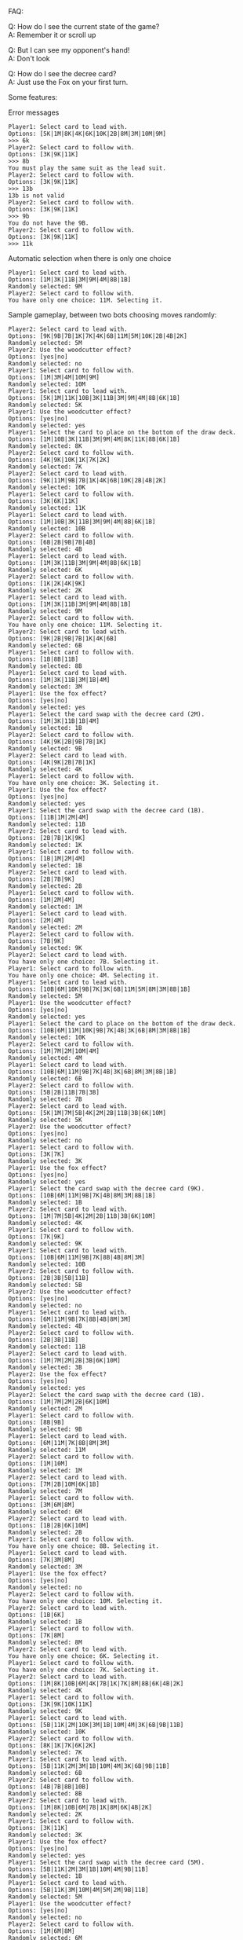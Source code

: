 FAQ:

Q: How do I see the current state of the game? \\
A: Remember it or scroll up

Q: But I can see my opponent's hand! \\
A: Don't look

Q: How do I see the decree card? \\
A: Just use the Fox on your first turn.


Some features:

Error messages
#+BEGIN_SRC
Player1: Select card to lead with.
Options: [5K|1M|8K|4K|6K|10K|2B|8M|3M|10M|9M]
>>> 6k
Player2: Select card to follow with.
Options: [3K|9K|11K]
>>> 8b
You must play the same suit as the lead suit.
Player2: Select card to follow with.
Options: [3K|9K|11K]
>>> 13b
13b is not valid
Player2: Select card to follow with.
Options: [3K|9K|11K]
>>> 9b
You do not have the 9B.
Player2: Select card to follow with.
Options: [3K|9K|11K]
>>> 11k
#+END_SRC

Automatic selection when there is only one choice
#+BEGIN_SRC
Player1: Select card to lead with.
Options: [1M|3K|11B|3M|9M|4M|8B|1B]
Randomly selected: 9M
Player2: Select card to follow with.
You have only one choice: 11M. Selecting it.
#+END_SRC

Sample gameplay, between two bots choosing moves randomly:
#+BEGIN_SRC
Player2: Select card to lead with.
Options: [9K|9B|7B|1K|7K|4K|6B|11M|5M|10K|2B|4B|2K]
Randomly selected: 5M
Player2: Use the woodcutter effect?
Options: [yes|no]
Randomly selected: no
Player1: Select card to follow with.
Options: [1M|3M|4M|10M|9M]
Randomly selected: 10M
Player1: Select card to lead with.
Options: [5K|1M|11K|10B|3K|11B|3M|9M|4M|8B|6K|1B]
Randomly selected: 5K
Player1: Use the woodcutter effect?
Options: [yes|no]
Randomly selected: yes
Player1: Select the card to place on the bottom of the draw deck.
Options: [1M|10B|3K|11B|3M|9M|4M|8K|11K|8B|6K|1B]
Randomly selected: 8K
Player2: Select card to follow with.
Options: [4K|9K|10K|1K|7K|2K]
Randomly selected: 7K
Player2: Select card to lead with.
Options: [9K|11M|9B|7B|1K|4K|6B|10K|2B|4B|2K]
Randomly selected: 10K
Player1: Select card to follow with.
Options: [3K|6K|11K]
Randomly selected: 11K
Player1: Select card to lead with.
Options: [1M|10B|3K|11B|3M|9M|4M|8B|6K|1B]
Randomly selected: 10B
Player2: Select card to follow with.
Options: [6B|2B|9B|7B|4B]
Randomly selected: 4B
Player1: Select card to lead with.
Options: [1M|3K|11B|3M|9M|4M|8B|6K|1B]
Randomly selected: 6K
Player2: Select card to follow with.
Options: [1K|2K|4K|9K]
Randomly selected: 2K
Player1: Select card to lead with.
Options: [1M|3K|11B|3M|9M|4M|8B|1B]
Randomly selected: 9M
Player2: Select card to follow with.
You have only one choice: 11M. Selecting it.
Player2: Select card to lead with.
Options: [9K|2B|9B|7B|1K|4K|6B]
Randomly selected: 6B
Player1: Select card to follow with.
Options: [1B|8B|11B]
Randomly selected: 8B
Player1: Select card to lead with.
Options: [1M|3K|11B|3M|1B|4M]
Randomly selected: 3M
Player1: Use the fox effect?
Options: [yes|no]
Randomly selected: yes
Player1: Select the card swap with the decree card (2M).
Options: [1M|3K|11B|1B|4M]
Randomly selected: 1B
Player2: Select card to follow with.
Options: [4K|9K|2B|9B|7B|1K]
Randomly selected: 9B
Player2: Select card to lead with.
Options: [4K|9K|2B|7B|1K]
Randomly selected: 4K
Player1: Select card to follow with.
You have only one choice: 3K. Selecting it.
Player1: Use the fox effect?
Options: [yes|no]
Randomly selected: yes
Player1: Select the card swap with the decree card (1B).
Options: [11B|1M|2M|4M]
Randomly selected: 11B
Player2: Select card to lead with.
Options: [2B|7B|1K|9K]
Randomly selected: 1K
Player1: Select card to follow with.
Options: [1B|1M|2M|4M]
Randomly selected: 1B
Player2: Select card to lead with.
Options: [2B|7B|9K]
Randomly selected: 2B
Player1: Select card to follow with.
Options: [1M|2M|4M]
Randomly selected: 1M
Player1: Select card to lead with.
Options: [2M|4M]
Randomly selected: 2M
Player2: Select card to follow with.
Options: [7B|9K]
Randomly selected: 9K
Player2: Select card to lead with.
You have only one choice: 7B. Selecting it.
Player1: Select card to follow with.
You have only one choice: 4M. Selecting it.
Player1: Select card to lead with.
Options: [10B|6M|10K|9B|7K|3K|6B|11M|5M|8M|3M|8B|1B]
Randomly selected: 5M
Player1: Use the woodcutter effect?
Options: [yes|no]
Randomly selected: yes
Player1: Select the card to place on the bottom of the draw deck.
Options: [10B|6M|11M|10K|9B|7K|4B|3K|6B|8M|3M|8B|1B]
Randomly selected: 10K
Player2: Select card to follow with.
Options: [1M|7M|2M|10M|4M]
Randomly selected: 4M
Player1: Select card to lead with.
Options: [10B|6M|11M|9B|7K|4B|3K|6B|8M|3M|8B|1B]
Randomly selected: 6B
Player2: Select card to follow with.
Options: [5B|2B|11B|7B|3B]
Randomly selected: 7B
Player2: Select card to lead with.
Options: [5K|1M|7M|5B|4K|2M|2B|11B|3B|6K|10M]
Randomly selected: 5K
Player2: Use the woodcutter effect?
Options: [yes|no]
Randomly selected: no
Player1: Select card to follow with.
Options: [3K|7K]
Randomly selected: 3K
Player1: Use the fox effect?
Options: [yes|no]
Randomly selected: yes
Player1: Select the card swap with the decree card (9K).
Options: [10B|6M|11M|9B|7K|4B|8M|3M|8B|1B]
Randomly selected: 1B
Player2: Select card to lead with.
Options: [1M|7M|5B|4K|2M|2B|11B|3B|6K|10M]
Randomly selected: 4K
Player1: Select card to follow with.
Options: [7K|9K]
Randomly selected: 9K
Player1: Select card to lead with.
Options: [10B|6M|11M|9B|7K|8B|4B|8M|3M]
Randomly selected: 10B
Player2: Select card to follow with.
Options: [2B|3B|5B|11B]
Randomly selected: 5B
Player2: Use the woodcutter effect?
Options: [yes|no]
Randomly selected: no
Player1: Select card to lead with.
Options: [6M|11M|9B|7K|8B|4B|8M|3M]
Randomly selected: 4B
Player2: Select card to follow with.
Options: [2B|3B|11B]
Randomly selected: 11B
Player2: Select card to lead with.
Options: [1M|7M|2M|2B|3B|6K|10M]
Randomly selected: 3B
Player2: Use the fox effect?
Options: [yes|no]
Randomly selected: yes
Player2: Select the card swap with the decree card (1B).
Options: [1M|7M|2M|2B|6K|10M]
Randomly selected: 2M
Player1: Select card to follow with.
Options: [8B|9B]
Randomly selected: 9B
Player1: Select card to lead with.
Options: [6M|11M|7K|8B|8M|3M]
Randomly selected: 11M
Player2: Select card to follow with.
Options: [1M|10M]
Randomly selected: 1M
Player2: Select card to lead with.
Options: [7M|2B|10M|6K|1B]
Randomly selected: 7M
Player1: Select card to follow with.
Options: [3M|6M|8M]
Randomly selected: 6M
Player2: Select card to lead with.
Options: [1B|2B|6K|10M]
Randomly selected: 2B
Player1: Select card to follow with.
You have only one choice: 8B. Selecting it.
Player1: Select card to lead with.
Options: [7K|3M|8M]
Randomly selected: 3M
Player1: Use the fox effect?
Options: [yes|no]
Randomly selected: no
Player2: Select card to follow with.
You have only one choice: 10M. Selecting it.
Player2: Select card to lead with.
Options: [1B|6K]
Randomly selected: 1B
Player1: Select card to follow with.
Options: [7K|8M]
Randomly selected: 8M
Player2: Select card to lead with.
You have only one choice: 6K. Selecting it.
Player1: Select card to follow with.
You have only one choice: 7K. Selecting it.
Player2: Select card to lead with.
Options: [1M|8K|10B|6M|4K|7B|1K|7K|8M|8B|6K|4B|2K]
Randomly selected: 4K
Player1: Select card to follow with.
Options: [3K|9K|10K|11K]
Randomly selected: 9K
Player1: Select card to lead with.
Options: [5B|11K|2M|10K|3M|1B|10M|4M|3K|6B|9B|11B]
Randomly selected: 10K
Player2: Select card to follow with.
Options: [8K|1K|7K|6K|2K]
Randomly selected: 7K
Player1: Select card to lead with.
Options: [5B|11K|2M|3M|1B|10M|4M|3K|6B|9B|11B]
Randomly selected: 6B
Player2: Select card to follow with.
Options: [4B|7B|8B|10B]
Randomly selected: 8B
Player2: Select card to lead with.
Options: [1M|8K|10B|6M|7B|1K|8M|6K|4B|2K]
Randomly selected: 2K
Player1: Select card to follow with.
Options: [3K|11K]
Randomly selected: 3K
Player1: Use the fox effect?
Options: [yes|no]
Randomly selected: yes
Player1: Select the card swap with the decree card (5M).
Options: [5B|11K|2M|3M|1B|10M|4M|9B|11B]
Randomly selected: 1B
Player1: Select card to lead with.
Options: [5B|11K|3M|10M|4M|5M|2M|9B|11B]
Randomly selected: 5M
Player1: Use the woodcutter effect?
Options: [yes|no]
Randomly selected: no
Player2: Select card to follow with.
Options: [1M|6M|8M]
Randomly selected: 6M
Player2: Select card to lead with.
Options: [1M|8K|10B|7B|1K|8M|6K|4B]
Randomly selected: 10B
Player1: Select card to follow with.
Options: [5B|9B|11B]
Randomly selected: 11B
Player1: Select card to lead with.
Options: [5B|11K|2M|9B|3M|10M|4M]
Randomly selected: 4M
Player2: Select card to follow with.
Options: [1M|8M]
Randomly selected: 8M
Player2: Select card to lead with.
Options: [1M|8K|7B|1K|6K|4B]
Randomly selected: 4B
Player1: Select card to follow with.
Options: [5B|9B]
Randomly selected: 9B
Player1: Select card to lead with.
Options: [5B|11K|2M|3M|10M]
Randomly selected: 2M
Player2: Select card to follow with.
You have only one choice: 1M. Selecting it.
Player2: Select card to lead with.
Options: [7B|1K|6K|8K]
Randomly selected: 6K
Player1: Select card to follow with.
You have only one choice: 11K. Selecting it.
Player1: Select card to lead with.
Options: [5B|3M|10M]
Randomly selected: 10M
Player2: Select card to follow with.
Options: [7B|1K|8K]
Randomly selected: 1K
Player2: Select card to lead with.
Options: [7B|8K]
Randomly selected: 7B
Player1: Select card to follow with.
You have only one choice: 5B. Selecting it.
Player1: Use the woodcutter effect?
Options: [yes|no]
Randomly selected: yes
Player1: Select the card to place on the bottom of the draw deck.
Options: [2B|3M]
Randomly selected: 3M
Player2: Select card to lead with.
You have only one choice: 8K. Selecting it.
Player1: Select card to follow with.
You have only one choice: 2B. Selecting it.
Player1: Select card to lead with.
Options: [5K|11K|10B|6M|5M|7B|3B|8B|4K|3K|6B|8M|3M]
Randomly selected: 6B
Player2: Select card to follow with.
Options: [1B|5B|9B|11B]
Randomly selected: 9B
Player2: Select card to lead with.
Options: [1M|5B|9K|10K|11B|1K|7K|1B|9M|2K|11M|2M]
Randomly selected: 10K
Player1: Select card to follow with.
Options: [3K|4K|5K|11K]
Randomly selected: 11K
Player1: Select card to lead with.
Options: [5K|10B|6M|5M|7B|3B|8B|4K|3K|8M|3M]
Randomly selected: 4K
Player2: Select card to follow with.
Options: [1K|2K|7K|9K]
Randomly selected: 1K
Player2: Select card to lead with.
Options: [1M|5B|9K|11B|7K|1B|9M|2K|11M|2M]
Randomly selected: 2K
Player1: Select card to follow with.
Options: [3K|5K]
Randomly selected: 5K
Player1: Use the woodcutter effect?
Options: [yes|no]
Randomly selected: no
Player1: Select card to lead with.
Options: [10B|6M|3K|5M|7B|3B|8B|8M|3M]
Randomly selected: 5M
Player1: Use the woodcutter effect?
Options: [yes|no]
Randomly selected: yes
Player1: Select the card to place on the bottom of the draw deck.
Options: [8K|10B|6M|3K|7B|3B|8B|8M|3M]
Randomly selected: 8B
Player2: Select card to follow with.
Options: [1M|2M|9M|11M]
Randomly selected: 9M
Player2: Select card to lead with.
Options: [1M|5B|9K|11B|7K|1B|11M|2M]
Randomly selected: 9K
Player1: Select card to follow with.
Options: [3K|8K]
Randomly selected: 3K
Player1: Use the fox effect?
Options: [yes|no]
Randomly selected: yes
Player1: Select the card swap with the decree card (6K).
Options: [8K|10B|6M|7B|3B|8M|3M]
Randomly selected: 7B
Player2: Select card to lead with.
Options: [1M|5B|11B|7K|1B|11M|2M]
Randomly selected: 11M
Player1: Select card to follow with.
You have only one choice: 8M. Selecting it.
Player2: Select card to lead with.
Options: [1M|5B|2M|11B|7K|1B]
Randomly selected: 11B
Player1: Select card to follow with.
You have only one choice: 10B. Selecting it.
Player2: Select card to lead with.
Options: [1M|5B|2M|7K|1B]
Randomly selected: 2M
Player1: Select card to follow with.
Options: [3M|6M]
Randomly selected: 3M
Player1: Use the fox effect?
Options: [yes|no]
Randomly selected: no
Player1: Select card to lead with.
Options: [3B|6K|8K|6M]
Randomly selected: 6M
Player2: Select card to follow with.
You have only one choice: 1M. Selecting it.
Player2: Select card to lead with.
Options: [1B|5B|7K]
Randomly selected: 5B
Player2: Use the woodcutter effect?
Options: [yes|no]
Randomly selected: yes
Player2: Select the card to place on the bottom of the draw deck.
Options: [1B|7K|7M]
Randomly selected: 7M
Player1: Select card to follow with.
You have only one choice: 3B. Selecting it.
Player1: Use the fox effect?
Options: [yes|no]
Randomly selected: yes
Player1: Select the card swap with the decree card (7B).
Options: [6K|8K]
Randomly selected: 6K
Player2: Select card to lead with.
Options: [1B|7K]
Randomly selected: 1B
Player1: Select card to follow with.
You have only one choice: 7B. Selecting it.
Player2: Select card to lead with.
You have only one choice: 7K. Selecting it.
Player1: Select card to follow with.
You have only one choice: 8K. Selecting it.
Winner(Player1,Map(Player1 -> 25, Player2 -> 17),None)

Process finished with exit code 0
#+END_SRC
